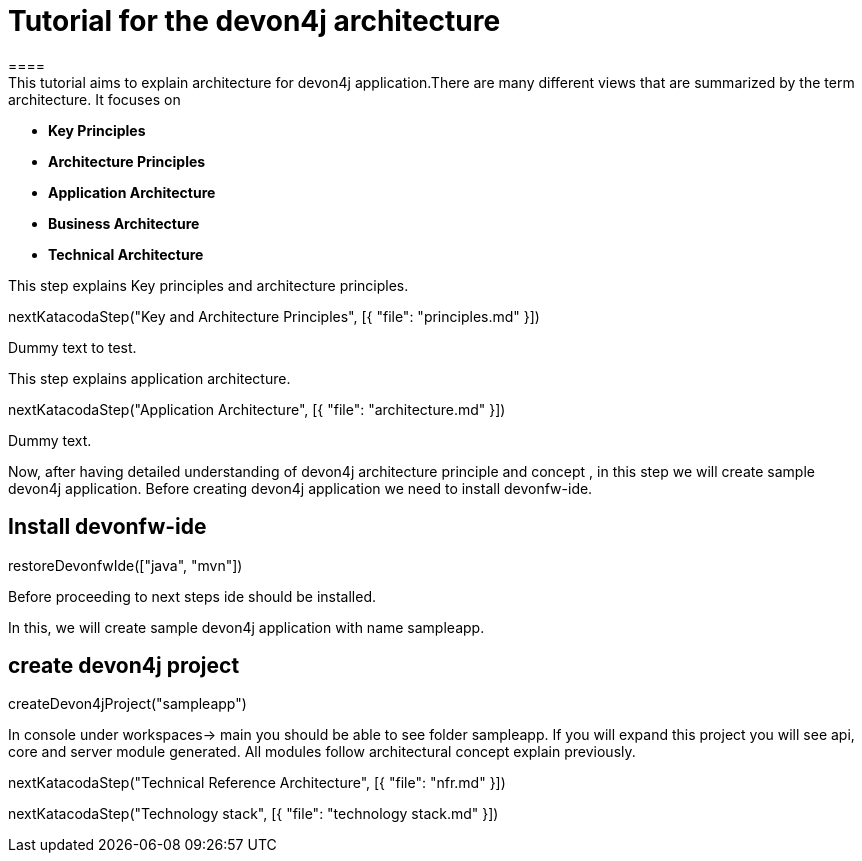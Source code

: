 = Tutorial for the devon4j architecture
====
This tutorial aims to explain architecture for devon4j application.There are many different views that are summarized by the term architecture. It focuses on
* *Key Principles* 
* *Architecture Principles* 
* *Application Architecture* 
    * *Business Architecture*
    * *Technical Architecture*
====
====
This step explains Key principles and architecture principles.
[step]
--
nextKatacodaStep("Key and Architecture Principles", [{ "file": "principles.md" }])
--
Dummy text to test.
====
====
This step explains application architecture.
[step]
--
nextKatacodaStep("Application Architecture", [{ "file": "architecture.md" }])
--
Dummy text.
====
====

Now, after having detailed understanding of devon4j architecture principle and concept , in this step we will create sample devon4j application.
Before creating devon4j application we need to install devonfw-ide.
[step]
== Install devonfw-ide
--
restoreDevonfwIde(["java", "mvn"])
--
Before proceeding to next steps ide should be installed.
====
====

In this, we will create sample devon4j application with name sampleapp. 
[step]
== create devon4j project
--
createDevon4jProject("sampleapp")
--
In console under workspaces-> main you should be able to see folder sampleapp. If you will expand this project you will see api, core and server module generated. All modules follow architectural concept explain previously.
====

[step]
--
nextKatacodaStep("Technical Reference Architecture", [{ "file": "nfr.md" }])
--

[step]
--
nextKatacodaStep("Technology stack", [{ "file": "technology stack.md" }])
--